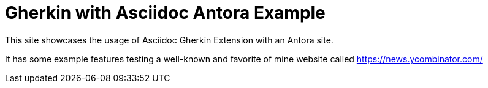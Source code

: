 =  Gherkin with Asciidoc Antora Example

This site showcases the usage of Asciidoc Gherkin Extension with an Antora site.

It has some example features testing a well-known and favorite of mine website called https://news.ycombinator.com/